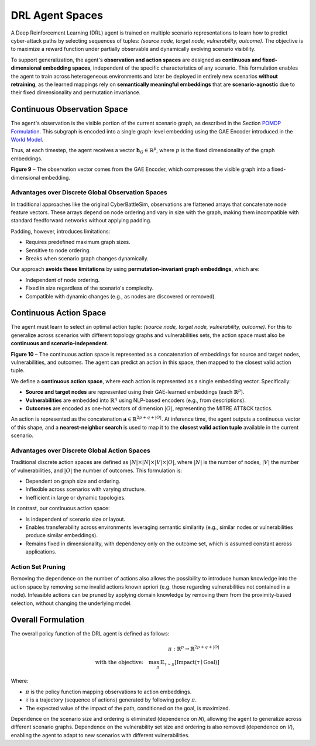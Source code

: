 .. _drl_agents:

DRL Agent Spaces
================

A Deep Reinforcement Learning (DRL) agent is trained on multiple scenario representations to learn how to predict cyber-attack paths by selecting sequences of tuples: *(source node, target node, vulnerability, outcome)*. The objective is to maximize a reward function under partially observable and dynamically evolving scenario visibility.

To support generalization, the agent's **observation and action spaces** are designed as **continuous and fixed-dimensional embedding spaces**, independent of the specific characteristics of any scenario. This formulation enables the agent to train across heterogeneous environments and later be deployed in entirely new scenarios **without retraining**, as the learned mappings rely on **semantically meaningful embeddings** that are **scenario-agnostic** due to their fixed dimensionality and permutation invariance.

Continuous Observation Space
----------------------------

The agent's observation is the visible portion of the current scenario graph, as described in the Section `POMDP Formulation <pomdp.html>`_. This subgraph is encoded into a single graph-level embedding using the GAE Encoder introduced in the `World Model <world_model>`_.

Thus, at each timestep, the agent receives a vector :math:`\mathbf{h}_G \in \mathbb{R}^p`, where :math:`p` is the fixed dimensionality of the graph embeddings.

.. image:: images/observation.png
   :width: 600
   :align: center
**Figure 9** – The observation vector comes from the GAE Encoder, which compresses the visible graph into a fixed-dimensional embedding.

Advantages over Discrete Global Observation Spaces
^^^^^^^^^^^^^^^^^^^^^^

In traditional approaches like the original CyberBattleSim, observations are flattened arrays that concatenate node feature vectors. These arrays depend on node ordering and vary in size with the graph, making them incompatible with standard feedforward networks without applying padding.

Padding, however, introduces limitations:

- Requires predefined maximum graph sizes.
- Sensitive to node ordering.
- Breaks when scenario graph changes dynamically.

Our approach **avoids these limitations** by using **permutation-invariant graph embeddings**, which are:

- Independent of node ordering.
- Fixed in size regardless of the scenario's complexity.
- Compatible with dynamic changes (e.g., as nodes are discovered or removed).

Continuous Action Space
-----------------------

The agent must learn to select an optimal action tuple: *(source node, target node, vulnerability, outcome)*. For this to generalize across scenarios with different topology graphs and vulnerabilities sets, the action space must also be **continuous and scenario-independent**.

.. image:: images/action.png
   :width: 600
   :align: center
**Figure 10** – The continuous action space is represented as a concatenation of embeddings for source and target nodes, vulnerabilities, and outcomes. The agent can predict an action in this space, then mapped to the closest valid action tuple.

We define a **continuous action space**, where each action is represented as a single embedding vector. Specifically:

- **Source and target nodes** are represented using their GAE-learned embeddings (each :math:`\mathbb{R}^p`).
- **Vulnerabilities** are embedded into :math:`\mathbb{R}^q` using NLP-based encoders (e.g., from descriptions).
- **Outcomes** are encoded as one-hot vectors of dimension :math:`|O|`, representing the MITRE ATT&CK tactics.

An action is represented as the concatenation :math:`\mathbf{a} \in \mathbb{R}^{2p + q + |O|}`. At inference time, the agent outputs a continuous vector of this shape, and a **nearest-neighbor search** is used to map it to the **closest valid action tuple** available in the current scenario.

Advantages over Discrete Global Action Spaces
^^^^^^^^^^^^^^^^^^^^^^^^^^

Traditional discrete action spaces are defined as :math:`|N| \times |N| \times |V| \times |O|`, where :math:`|N|` is the number of nodes, :math:`|V|` the number of vulnerabilities, and :math:`|O|` the number of outcomes. This formulation is:

- Dependent on graph size and ordering.
- Inflexible across scenarios with varying structure.
- Inefficient in large or dynamic topologies.

In contrast, our continuous action space:

- Is independent of scenario size or layout.
- Enables transferability across environments leveraging semantic similarity (e.g., similar nodes or vulnerabilities produce similar embeddings).
- Remains fixed in dimensionality, with dependency only on the outcome set, which is assumed constant across applications.

Action Set Pruning
^^^^^^^^^^^^^^
Removing the dependence on the number of actions also allows the possibility to introduce human knowledge into the action space by removing some invalid actions known apriori (e.g. those regarding vulnerabilities not contained in a node).
Infeasible actions can be pruned by applying domain knowledge by removing them from the proximity-based selection, without changing the underlying model.


Overall Formulation
--------------------------------------------

The overall policy function of the DRL agent is defined as follows:

.. math::

   \pi : \mathbb{R}^{p} \rightarrow \mathbb{R}^{2p + q + |O|} \\
   \text{with the objective:} \quad \max_{\pi} \, \mathbb{E}_{\tau \sim \pi} \left[\text{Impact}(\tau \mid \text{Goal})\right]

Where:

- :math:`\pi` is the policy function mapping observations to action embeddings.
- :math:`\tau` is a trajectory (sequence of actions) generated by following policy :math:`\pi`.
- The expected value of the impact of the path, conditioned on the goal, is maximized.

Dependence on the scenario size and ordering is eliminated (dependence on `N`), allowing the agent to generalize across different scenario graphs.
Dependence on the vulnerability set size and ordering is also removed (dependence on `V`), enabling the agent to adapt to new scenarios with different vulnerabilities.